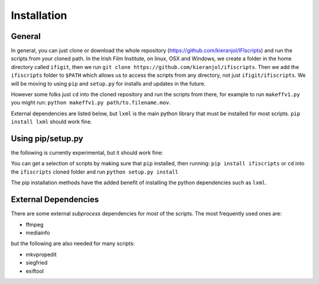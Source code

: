 Installation
===========

General
------------
In general, you can just clone or download the whole repository (https://github.com/kieranjol/IFIscripts)  and run the scripts from your cloned path. In the Irish Film Institute, on linux, OSX and Windows, we create a folder in the home directory called ``ifigit``, then we run ``git clone https://github.com/kieranjol/ifiscripts``. Then we add the ``ifiscripts`` folder to ``$PATH`` which allows us to access the scripts from any directory, not just ``ifigit/ifiscripts``. We will be moving to using ``pip`` and ``setup.py`` for installs and updates in the future.

However some folks just ``cd`` into the cloned repository and run the scripts from there, for example to run ``makeffv1.py`` you might run:
``python makeffv1.py path/to.filename.mov``.

External dependencies are listed below, but ``lxml`` is the main python library that must be installed for most scripts.
``pip install lxml`` should work fine.

Using pip/setup.py
------------

the following is currently experimental, but it should work fine:

You can get a selection of scripts by making sure that ``pip`` installed, then running:
``pip install ifiscripts``
or ``cd`` into the ``ifiscripts`` cloned folder and run
``python setup.py install``

The pip installation methods have the added benefit of installing the python dependencies such as ``lxml``.

External Dependencies
---------------------
There are some external `subprocess` dependencies for most of the scripts. The most frequently used ones are:

* ffmpeg
* mediainfo

but the following are also needed for many scripts:

* mkvpropedit
* siegfried
* exiftool




